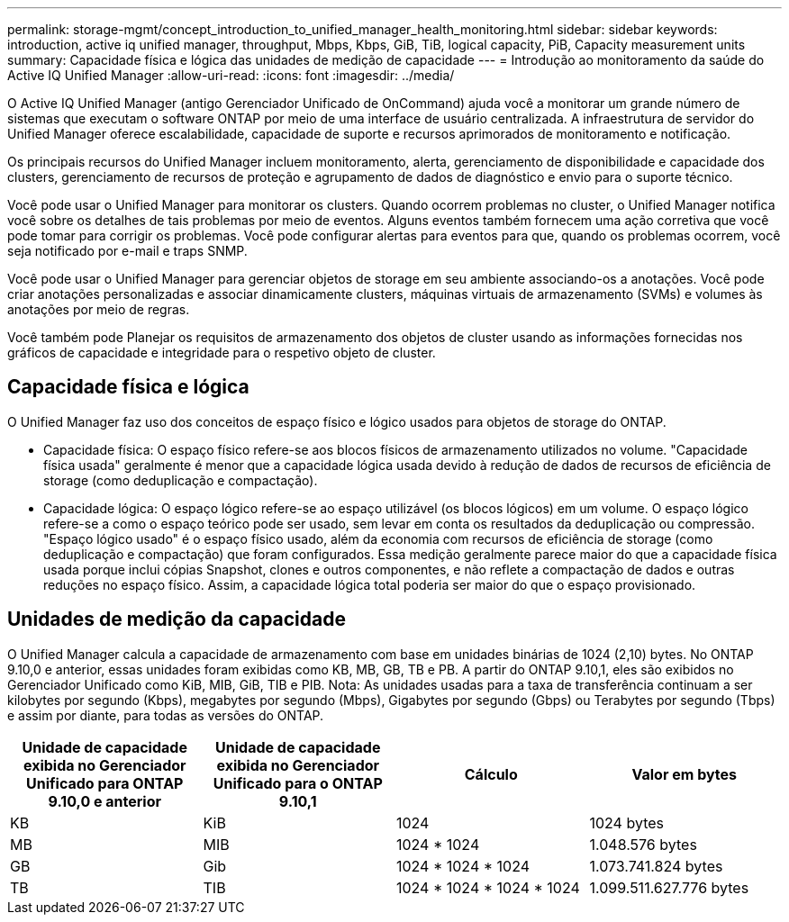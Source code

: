 ---
permalink: storage-mgmt/concept_introduction_to_unified_manager_health_monitoring.html 
sidebar: sidebar 
keywords: introduction, active iq unified manager, throughput, Mbps, Kbps, GiB, TiB, logical capacity, PiB, Capacity measurement units 
summary: Capacidade física e lógica das unidades de medição de capacidade 
---
= Introdução ao monitoramento da saúde do Active IQ Unified Manager
:allow-uri-read: 
:icons: font
:imagesdir: ../media/


[role="lead"]
O Active IQ Unified Manager (antigo Gerenciador Unificado de OnCommand) ajuda você a monitorar um grande número de sistemas que executam o software ONTAP por meio de uma interface de usuário centralizada. A infraestrutura de servidor do Unified Manager oferece escalabilidade, capacidade de suporte e recursos aprimorados de monitoramento e notificação.

Os principais recursos do Unified Manager incluem monitoramento, alerta, gerenciamento de disponibilidade e capacidade dos clusters, gerenciamento de recursos de proteção e agrupamento de dados de diagnóstico e envio para o suporte técnico.

Você pode usar o Unified Manager para monitorar os clusters. Quando ocorrem problemas no cluster, o Unified Manager notifica você sobre os detalhes de tais problemas por meio de eventos. Alguns eventos também fornecem uma ação corretiva que você pode tomar para corrigir os problemas. Você pode configurar alertas para eventos para que, quando os problemas ocorrem, você seja notificado por e-mail e traps SNMP.

Você pode usar o Unified Manager para gerenciar objetos de storage em seu ambiente associando-os a anotações. Você pode criar anotações personalizadas e associar dinamicamente clusters, máquinas virtuais de armazenamento (SVMs) e volumes às anotações por meio de regras.

Você também pode Planejar os requisitos de armazenamento dos objetos de cluster usando as informações fornecidas nos gráficos de capacidade e integridade para o respetivo objeto de cluster.



== Capacidade física e lógica

O Unified Manager faz uso dos conceitos de espaço físico e lógico usados para objetos de storage do ONTAP.

* Capacidade física: O espaço físico refere-se aos blocos físicos de armazenamento utilizados no volume. "Capacidade física usada" geralmente é menor que a capacidade lógica usada devido à redução de dados de recursos de eficiência de storage (como deduplicação e compactação).
* Capacidade lógica: O espaço lógico refere-se ao espaço utilizável (os blocos lógicos) em um volume. O espaço lógico refere-se a como o espaço teórico pode ser usado, sem levar em conta os resultados da deduplicação ou compressão. "Espaço lógico usado" é o espaço físico usado, além da economia com recursos de eficiência de storage (como deduplicação e compactação) que foram configurados. Essa medição geralmente parece maior do que a capacidade física usada porque inclui cópias Snapshot, clones e outros componentes, e não reflete a compactação de dados e outras reduções no espaço físico. Assim, a capacidade lógica total poderia ser maior do que o espaço provisionado.




== Unidades de medição da capacidade

O Unified Manager calcula a capacidade de armazenamento com base em unidades binárias de 1024 (2,10) bytes. No ONTAP 9.10,0 e anterior, essas unidades foram exibidas como KB, MB, GB, TB e PB. A partir do ONTAP 9.10,1, eles são exibidos no Gerenciador Unificado como KiB, MIB, GiB, TIB e PIB. Nota: As unidades usadas para a taxa de transferência continuam a ser kilobytes por segundo (Kbps), megabytes por segundo (Mbps), Gigabytes por segundo (Gbps) ou Terabytes por segundo (Tbps) e assim por diante, para todas as versões do ONTAP.

[cols="4*"]
|===
| Unidade de capacidade exibida no Gerenciador Unificado para ONTAP 9.10,0 e anterior | Unidade de capacidade exibida no Gerenciador Unificado para o ONTAP 9.10,1 | Cálculo | Valor em bytes 


 a| 
KB
 a| 
KiB
 a| 
1024
 a| 
1024 bytes



 a| 
MB
 a| 
MIB
 a| 
1024 * 1024
 a| 
1.048.576 bytes



 a| 
GB
 a| 
Gib
 a| 
1024 * 1024 * 1024
 a| 
1.073.741.824 bytes



 a| 
TB
 a| 
TIB
 a| 
1024 * 1024 * 1024 * 1024
 a| 
1.099.511.627.776 bytes

|===